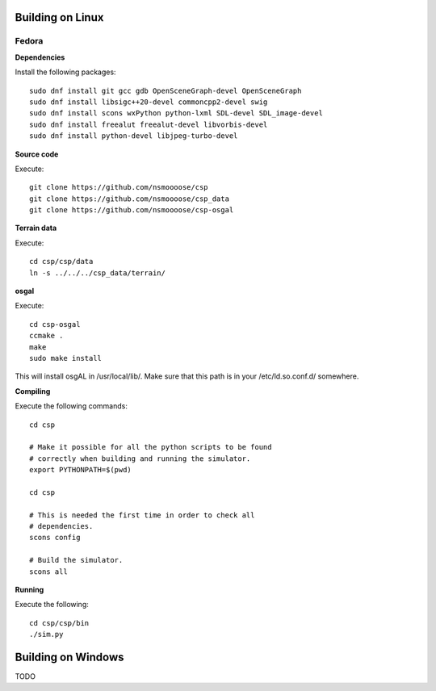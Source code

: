 Building on Linux
=================

Fedora
------

**Dependencies**

Install the following packages::

  sudo dnf install git gcc gdb OpenSceneGraph-devel OpenSceneGraph
  sudo dnf install libsigc++20-devel commoncpp2-devel swig
  sudo dnf install scons wxPython python-lxml SDL-devel SDL_image-devel
  sudo dnf install freealut freealut-devel libvorbis-devel
  sudo dnf install python-devel libjpeg-turbo-devel

**Source code**

Execute::

  git clone https://github.com/nsmoooose/csp
  git clone https://github.com/nsmoooose/csp_data
  git clone https://github.com/nsmoooose/csp-osgal

**Terrain data**

Execute::

  cd csp/csp/data
  ln -s ../../../csp_data/terrain/

**osgal**

Execute::

  cd csp-osgal
  ccmake .
  make
  sudo make install

This will install osgAL in /usr/local/lib/. Make sure that this path
is in your /etc/ld.so.conf.d/ somewhere.

**Compiling**

Execute the following commands::

  cd csp

  # Make it possible for all the python scripts to be found
  # correctly when building and running the simulator.
  export PYTHONPATH=$(pwd)

  cd csp

  # This is needed the first time in order to check all
  # dependencies.
  scons config

  # Build the simulator.
  scons all

**Running**

Execute the following::

  cd csp/csp/bin
  ./sim.py


Building on Windows
===================

TODO
